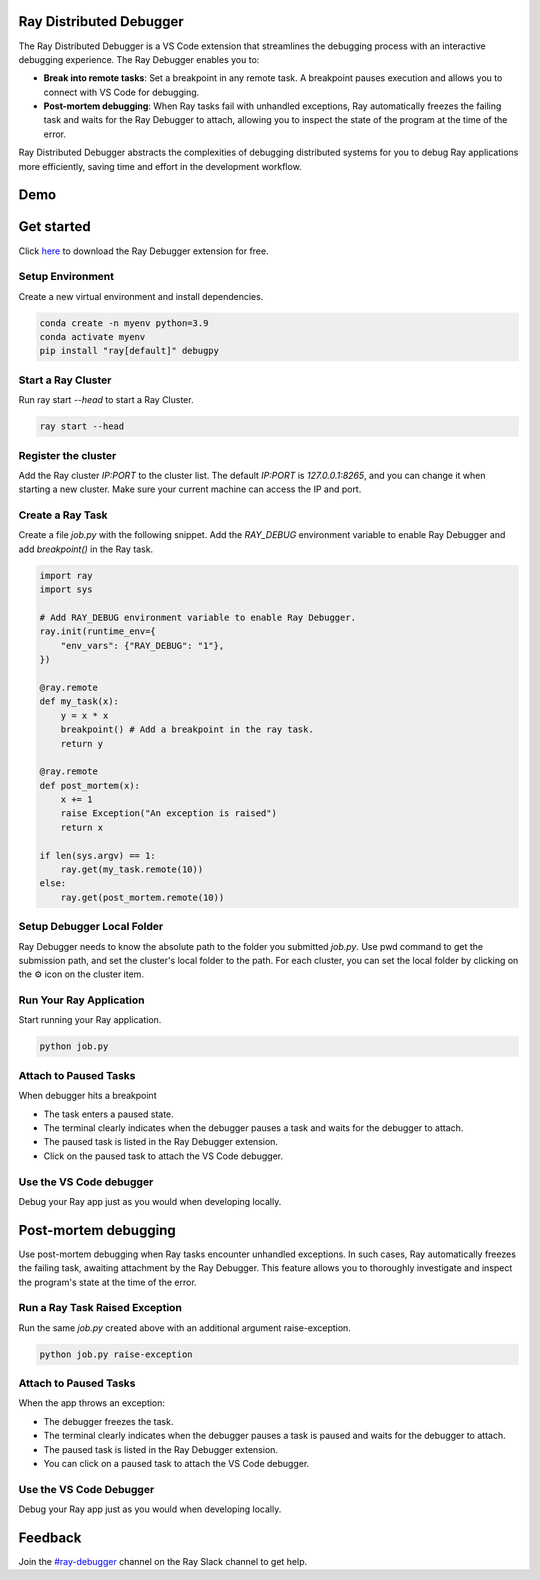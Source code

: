 Ray Distributed Debugger
========================

The Ray Distributed Debugger is a VS Code extension that streamlines the debugging process with an interactive debugging experience. The Ray Debugger enables you to:

- **Break into remote tasks**: Set a breakpoint in any remote task. A breakpoint pauses execution and allows you to connect with VS Code for debugging.
- **Post-mortem debugging**: When Ray tasks fail with unhandled exceptions, Ray automatically freezes the failing task and waits for the Ray Debugger to attach, allowing you to inspect the state of the program at the time of the error.

Ray Distributed Debugger abstracts the complexities of debugging distributed systems for you to debug Ray applications more efficiently, saving time and effort in the development workflow.


Demo
====

.. raw:: html

    <div style="position: relative; height: 0; overflow: hidden; max-width: 100%; height: auto;">
        <iframe width="560" height="315" src="https://www.youtube.com/embed/EiGHHUXL0oI" title="YouTube video player" frameborder="0" allow="accelerometer; autoplay; clipboard-write; encrypted-media; gyroscope; picture-in-picture; web-share" allowfullscreen></iframe>
    </div>


Get started
===========

Click `here <https://www.anyscale.com/blog/ray-distributed-debugger?utm_source=ray_docs&utm_medium=docs&utm_campaign=promotion#download-for-free>`_ to download the Ray Debugger extension for free.


Setup Environment
~~~~~~~~~~~~~~~~~

Create a new virtual environment and install dependencies.

.. code-block:: python

    conda create -n myenv python=3.9
    conda activate myenv
    pip install "ray[default]" debugpy


Start a Ray Cluster
~~~~~~~~~~~~~~~~~~~

Run ray start `--head` to start a Ray Cluster.

.. code-block:: bash

    ray start --head


Register the cluster
~~~~~~~~~~~~~~~~~~~~

Add the Ray cluster `IP:PORT` to the cluster list. The default `IP:PORT` is `127.0.0.1:8265`, and you can change it when starting a new cluster. Make sure your current machine can access the IP and port.

.. image:: ./images/register-cluster.gif
    :align: center


Create a Ray Task
~~~~~~~~~~~~~~~~~

Create a file `job.py` with the following snippet. Add the `RAY_DEBUG` environment variable to enable Ray Debugger and add `breakpoint()` in the Ray task.

.. code-block:: python

    import ray
    import sys

    # Add RAY_DEBUG environment variable to enable Ray Debugger.
    ray.init(runtime_env={
        "env_vars": {"RAY_DEBUG": "1"}, 
    })

    @ray.remote
    def my_task(x):
        y = x * x
        breakpoint() # Add a breakpoint in the ray task.
        return y

    @ray.remote
    def post_mortem(x):
        x += 1
        raise Exception("An exception is raised")
        return x

    if len(sys.argv) == 1:
        ray.get(my_task.remote(10))
    else:
        ray.get(post_mortem.remote(10)) 


Setup Debugger Local Folder
~~~~~~~~~~~~~~~~~~~~~~~~~~~

Ray Debugger needs to know the absolute path to the folder you submitted `job.py`. Use pwd command to get the submission path, and set the cluster's local folder to the path. For each cluster, you can set the local folder by clicking on the ⚙️ icon on the cluster item.

.. image:: ./images/setup-debugger.gif
    :align: center


Run Your Ray Application
~~~~~~~~~~~~~~~~~~~~~~~~

Start running your Ray application.

.. code-block:: bash

    python job.py


Attach to Paused Tasks
~~~~~~~~~~~~~~~~~~~~~~

When debugger hits a breakpoint

- The task enters a paused state.
- The terminal clearly indicates when the debugger pauses a task and waits for the debugger to attach.
- The paused task is listed in the Ray Debugger extension.
- Click on the paused task to attach the VS Code debugger.

.. image:: ./images/attach-paused-task.gif
    :align: center


Use the VS Code debugger
~~~~~~~~~~~~~~~~~~~~~~~~

Debug your Ray app just as you would when developing locally.


Post-mortem debugging
=====================

Use post-mortem debugging when Ray tasks encounter unhandled exceptions. In such cases, Ray automatically freezes the failing task, awaiting attachment by the Ray Debugger. This feature allows you to thoroughly investigate and inspect the program's state at the time of the error.

Run a Ray Task Raised Exception
~~~~~~~~~~~~~~~~~~~~~~~~~~~~~~~

Run the same `job.py` created above with an additional argument raise-exception.
    
.. code-block:: bash

    python job.py raise-exception


Attach to Paused Tasks
~~~~~~~~~~~~~~~~~~~~~~

When the app throws an exception:

- The debugger freezes the task.
- The terminal clearly indicates when the debugger pauses a task is paused and waits for the debugger to attach.
- The paused task is listed in the Ray Debugger extension.
- You can click on a paused task to attach the VS Code debugger.

.. image:: ./images/post-moretem.gif
    :align: center


Use the VS Code Debugger
~~~~~~~~~~~~~~~~~~~~~~~~

Debug your Ray app just as you would when developing locally.


Feedback
=========

Join the `#ray-debugger <https://ray-distributed.slack.com/archives/C073MPGLAC9>`_ channel on the Ray Slack channel to get help.
